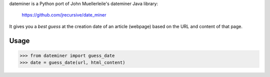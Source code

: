 dateminer is a Python port of John Muellerleile's dateminer Java library:

  https://github.com/jrecursive/date_miner

It gives you a *best guess* at the creation date of an article (webpage) based on the URL and content of that page.

Usage
=====

>>> from dateminer import guess_date
>>> date = guess_date(url, html_content)